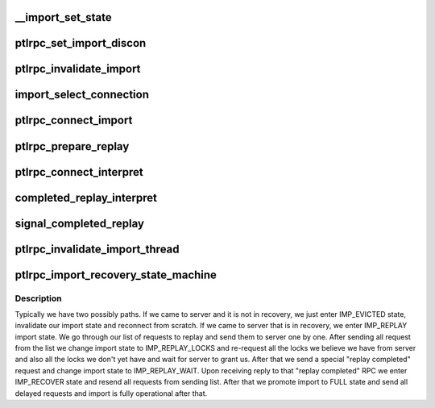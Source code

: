 .. -*- coding: utf-8; mode: rst -*-
.. src-file: drivers/staging/lustre/lustre/ptlrpc/import.c

.. _`__import_set_state`:

\__import_set_state
===================

.. c:function:: void __import_set_state(struct obd_import *imp, enum lustre_imp_state state)

    Helper function. Must be called under imp_lock.

    :param struct obd_import \*imp:
        *undescribed*

    :param enum lustre_imp_state state:
        *undescribed*

.. _`ptlrpc_set_import_discon`:

ptlrpc_set_import_discon
========================

.. c:function:: int ptlrpc_set_import_discon(struct obd_import *imp, __u32 conn_cnt)

    connected. \ ``imp``\  - import to be disconnected \ ``conn_cnt``\  - connection count (epoch) of the request that timed out and caused the disconnection.  In some cases, multiple inflight requests can fail to a single target (e.g. OST bulk requests) and if one has already caused a reconnection (increasing the import->conn_cnt) the older failure should not also cause a reconnection.  If zero it forces a reconnect.

    :param struct obd_import \*imp:
        *undescribed*

    :param __u32 conn_cnt:
        *undescribed*

.. _`ptlrpc_invalidate_import`:

ptlrpc_invalidate_import
========================

.. c:function:: void ptlrpc_invalidate_import(struct obd_import *imp)

    for all the RPC completions, and finally notify the obd to invalidate its state (ie cancel locks, clear pending requests, etc).

    :param struct obd_import \*imp:
        *undescribed*

.. _`import_select_connection`:

import_select_connection
========================

.. c:function:: int import_select_connection(struct obd_import *imp)

    present). We typically chose connection that we have not tried to connect to the longest

    :param struct obd_import \*imp:
        *undescribed*

.. _`ptlrpc_connect_import`:

ptlrpc_connect_import
=====================

.. c:function:: int ptlrpc_connect_import(struct obd_import *imp)

    initializing CONNECT RPC request and passing it to ptlrpcd for actual sending. Returns 0 on success or error code.

    :param struct obd_import \*imp:
        *undescribed*

.. _`ptlrpc_prepare_replay`:

ptlrpc_prepare_replay
=====================

.. c:function:: void ptlrpc_prepare_replay(struct obd_import *imp)

    so that we can make sure the known replied XID is always increased only even if when replaying requests.

    :param struct obd_import \*imp:
        *undescribed*

.. _`ptlrpc_connect_interpret`:

ptlrpc_connect_interpret
========================

.. c:function:: int ptlrpc_connect_interpret(const struct lu_env *env, struct ptlrpc_request *request, void *data, int rc)

    Looks into returned status of connect operation and decides what to do with the import - i.e enter recovery, promote it to full state for normal operations of disconnect it due to an error.

    :param const struct lu_env \*env:
        *undescribed*

    :param struct ptlrpc_request \*request:
        *undescribed*

    :param void \*data:
        *undescribed*

    :param int rc:
        *undescribed*

.. _`completed_replay_interpret`:

completed_replay_interpret
==========================

.. c:function:: int completed_replay_interpret(const struct lu_env *env, struct ptlrpc_request *req, void *data, int rc)

    \see signal_completed_replay

    :param const struct lu_env \*env:
        *undescribed*

    :param struct ptlrpc_request \*req:
        *undescribed*

    :param void \*data:
        *undescribed*

    :param int rc:
        *undescribed*

.. _`signal_completed_replay`:

signal_completed_replay
=======================

.. c:function:: int signal_completed_replay(struct obd_import *imp)

    Achieved by just sending a PING request

    :param struct obd_import \*imp:
        *undescribed*

.. _`ptlrpc_invalidate_import_thread`:

ptlrpc_invalidate_import_thread
===============================

.. c:function:: int ptlrpc_invalidate_import_thread(void *data)

    separate thread, so that whatever application happened to encounter a problem could still be killed or otherwise continue

    :param void \*data:
        *undescribed*

.. _`ptlrpc_import_recovery_state_machine`:

ptlrpc_import_recovery_state_machine
====================================

.. c:function:: int ptlrpc_import_recovery_state_machine(struct obd_import *imp)

    side recovery on import.

    :param struct obd_import \*imp:
        *undescribed*

.. _`ptlrpc_import_recovery_state_machine.description`:

Description
-----------

Typically we have two possibly paths. If we came to server and it is not
in recovery, we just enter IMP_EVICTED state, invalidate our import
state and reconnect from scratch.
If we came to server that is in recovery, we enter IMP_REPLAY import state.
We go through our list of requests to replay and send them to server one by
one.
After sending all request from the list we change import state to
IMP_REPLAY_LOCKS and re-request all the locks we believe we have from server
and also all the locks we don't yet have and wait for server to grant us.
After that we send a special "replay completed" request and change import
state to IMP_REPLAY_WAIT.
Upon receiving reply to that "replay completed" RPC we enter IMP_RECOVER
state and resend all requests from sending list.
After that we promote import to FULL state and send all delayed requests
and import is fully operational after that.

.. This file was automatic generated / don't edit.


